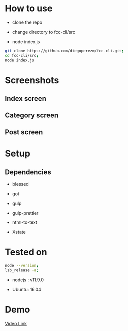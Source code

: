 #+PROPERTY: header-args :results verbatim

* How to use

- clone the repo

- change directory to fcc-cli/src

- node index.js
  
#+BEGIN_SRC sh
git clone https://github.com/diegoperezm/fcc-cli.git;
cd fcc-cli/src;
node index.js 
#+END_SRC


* Screenshots

** Index  screen

[[file:./fcc-cli-screenshot.png]]


** Category screen

[[file:./fcc-cli-category.png]]


** Post screen
   
[[file:./fcc-cli-post.png]]


* Setup

** Dependencies

 - blessed

 - got

 - gulp

 - gulp-prettier

 - html-to-text

 - Xstate

* Tested on

#+NAME: tested
#+BEGIN_SRC sh
node --version;
lsb_release -a;
#+END_SRC

- nodejs :  v11.9.0

- Ubuntu:   16.04

* Demo


[[https://youtu.be/RHS7NgH4ovg][Video Link]] 
